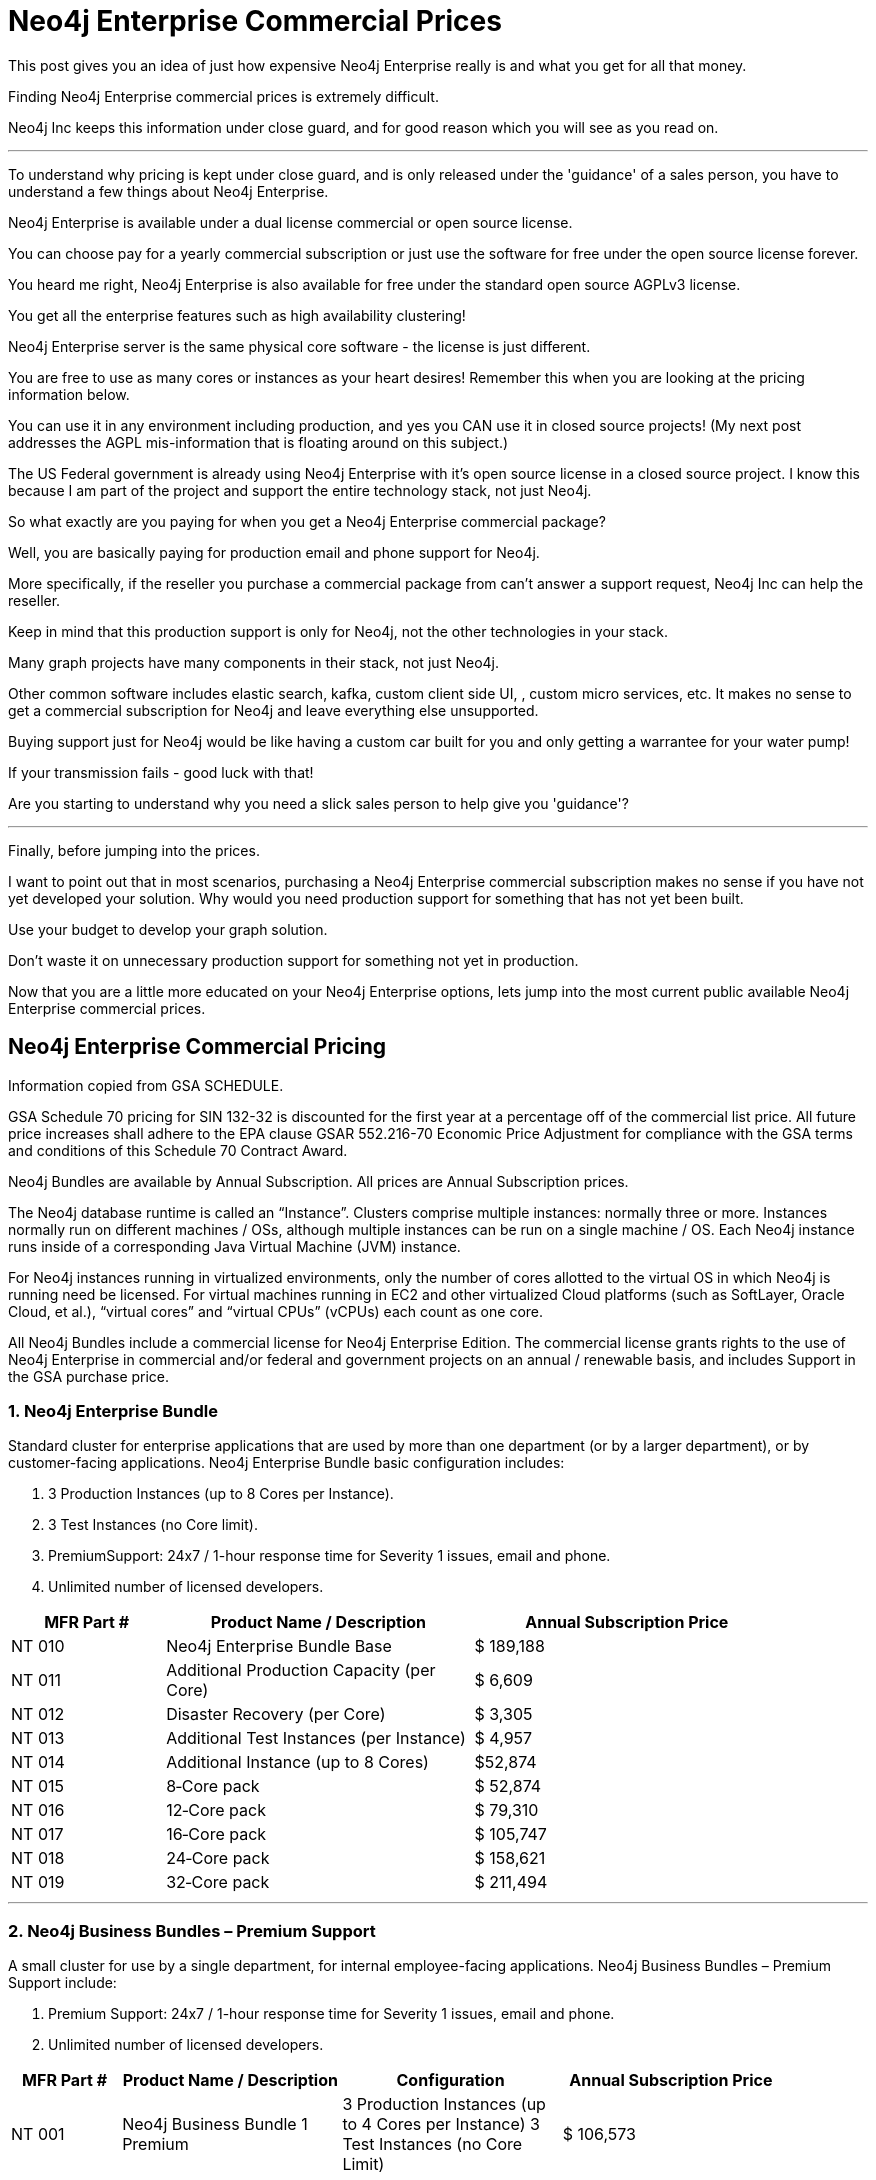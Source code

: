 = Neo4j Enterprise Commercial Prices
// :hp-image: /covers/cover.png
:published_at: 2018-01-10
:hp-tags: Neo4j, GraphDatabase, Neo4j Enterprise, open source
:linkattrs:
:hp-alt-title: Neo4j Commercial Prices


This post gives you an idea of just how expensive Neo4j Enterprise really is and what you get for all that money.  

Finding Neo4j Enterprise commercial prices is extremely difficult. 

Neo4j Inc keeps this information under close guard, and for good reason which you will see as you read on.

---

To understand why pricing is kept under close guard, and is only released under the 'guidance' of a sales person,
you have to understand a few things about Neo4j Enterprise.


Neo4j Enterprise is available under a dual license commercial or open source license.

You can choose pay for a yearly commercial subscription or just use the software for free under the open source license forever.  

You heard me right, Neo4j Enterprise is also available for free under the standard open source AGPLv3 license.  

You get all the enterprise features such as high availability clustering! 

Neo4j Enterprise server is the same physical core software - the license is just different.  


You are free to use as many cores or instances as your heart desires!  Remember this when you are looking at the pricing information below.

You can use it in any environment including production, and yes you CAN use it in closed source projects!  (My next post addresses the AGPL mis-information that is floating around on this subject.)

The US Federal government is already using Neo4j Enterprise with it's open source license in a closed source project. I know this because I am part of the project and support the entire technology stack, not just Neo4j.


So what exactly are you paying for when you get a Neo4j Enterprise commercial package? 

Well, you are basically paying for production email and phone support for Neo4j.  

More specifically, if the reseller you purchase a commercial package from can't answer a support request, Neo4j Inc can help the reseller.  

Keep in mind that this production support is only for Neo4j,
not the other technologies in your stack.   

Many graph projects have many components in their stack, not just Neo4j.

Other common software includes elastic search, kafka, custom client side UI, , custom micro services, etc.  It makes no sense to get a commercial subscription for Neo4j and leave everything else unsupported.

Buying support just for Neo4j would be like having a custom car built for you and only getting a warrantee for your water pump!

If your transmission fails - good luck with that!


Are you starting to understand why you need a slick sales person to help give you 'guidance'?   



---


Finally, before jumping into the prices. 

I want to point out that in most scenarios, purchasing a Neo4j Enterprise commercial subscription makes no sense if you have not yet developed your solution.   Why would you need production support for something that has not yet been built. 

Use your budget to develop your graph solution.

Don't waste it on unnecessary production support for something not yet in production. 

Now that you are a little more educated on your Neo4j Enterprise options,
lets jump into the most current public available Neo4j Enterprise commercial prices.





[discrete]

== Neo4j Enterprise Commercial Pricing

Information copied from GSA SCHEDULE.



GSA Schedule 70 pricing for SIN 132-32 is discounted for the first year at a percentage off of the commercial list price. All future price increases shall adhere to the EPA clause GSAR 552.216-70 Economic Price Adjustment for compliance with the GSA terms and conditions of this Schedule 70 Contract Award.

Neo4j Bundles are available by Annual Subscription. All prices are Annual Subscription prices.

The Neo4j database runtime is called an “Instance”. Clusters comprise multiple instances: normally three or more. Instances normally run on different machines / OSs, although multiple instances can be run on a single machine / OS. Each Neo4j instance runs inside of a corresponding Java Virtual Machine (JVM) instance.

For Neo4j instances running in virtualized environments, only the number of cores allotted to the virtual OS in which Neo4j is running need be licensed. For virtual machines running in EC2 and other virtualized Cloud platforms (such as SoftLayer, Oracle Cloud, et al.), “virtual cores” and “virtual CPUs” (vCPUs) each count as one core.

All Neo4j Bundles include a commercial license for Neo4j Enterprise Edition. The commercial license grants rights to the use of Neo4j Enterprise in commercial and/or federal and government projects on an annual / renewable basis, and includes Support in the GSA purchase price.


[discrete]
=== 1. Neo4j Enterprise Bundle

Standard cluster for enterprise applications that are used by more than one department (or by a larger department), or by customer-facing applications. Neo4j Enterprise Bundle basic configuration includes:

a. 3 Production Instances (up to 8 Cores per Instance).

b. 3 Test Instances (no Core limit).

c. PremiumSupport: 24x7 / 1-hour response time for Severity 1 issues, email and
phone.

d. Unlimited number of licensed developers.



[width="90%",cols="50,100,100",options="header"]
|=========================================================
| MFR Part # | Product Name / Description | Annual Subscription Price
| NT 010      | Neo4j Enterprise Bundle Base | $ 189,188
| NT 011 | Additional Production Capacity (per Core) | $ 6,609
| NT 012 | Disaster Recovery (per Core) | $ 3,305
| NT 013 | Additional Test Instances (per Instance)
| $ 4,957
|NT 014
|Additional Instance (up to 8 Cores)
| $52,874
|NT 015
|8‐Core pack
|$ 52,874
|NT 016
|12‐Core pack
|$ 79,310
|NT 017
|16‐Core pack
|$ 105,747
|NT 018
|24‐Core pack
|$ 158,621
|NT 019 | 32‐Core pack | $ 211,494

|=========================================================





* * *






[discrete]
=== 2. Neo4j Business Bundles – Premium Support
A small cluster for use by a single department, for internal employee-facing applications.
Neo4j Business Bundles – Premium Support include:

a. Premium Support: 24x7 / 1-hour response time for Severity 1 issues, email and phone.

b. Unlimited number of licensed developers.



[width="90%",cols="50,100,100, 100",options="header"]
|=========================================================
| MFR Part # | Product Name / Description | Configuration | Annual Subscription Price
| NT 001
|Neo4j Business Bundle 1 Premium
|3 Production Instances (up to 4 Cores per Instance) 3 Test Instances (no Core Limit)
|$ 106,573
|NT 002
|Neo4j Business Bundle 2 Premium
|2 Production Instances (up to 4 Cores per Instance) 2 Test Instances (no Core Limit)
|$ 71,049
|NT 003
|Additional Production Capacity (per Core)
|
|$ 6,609
|NT 004
|Additional Instance (up to 4 Cores)
|
|$ 26,437
|NT 005
|Additional Test Instances (per Instance)
|
|$ 4,957


|=========================================================



* * *


[discrete]
=== 3. Neo4j Business Bundles – Standard Support
A small cluster for use by a single department,
for internal employee-facing applications.
Neo4j Business Bundles – Standard Support include:

a. Standard Support: 10 x 5 / 24-hour response time, email

b. Unlimited number of licensed developers.


[width="90%",cols="50,100,100, 100",options="header"]
|=========================================================
| MFR Part # | Product Name / Description | Configuration | Annual Subscription Price
|NT 501
|Neo4j Business Bundle 1 Standard
|3 Production Instances (up to 4 Cores per Instance) 3 Test Instances (no Core Limit)
|$ 85,259
|NT 502
|Neo4j Business Bundle 2 Standard
|2 Production Instances (up to 4 Cores per Instance) 2 Test Instances (no Core Limit)
|$ 56,839
|NT 503
|Additional Production Capacity (per Core)
|
|$ 5,287
|NT 504
|Additional Instance (up to 4 Cores)
|
|$ 21,149
|NT 505
|Additional Test Instances (per Instance)
|
|$ 3,966


|=========================================================


* * *

[discrete]
=== 4. Neo4j Discovery Bundle
A small single-instance configuration for internal departmental applications.
Neo4j Discovery Bundle basic configuration includes:

a. 1 Production Instances (up to 4 Cores)

b. 1 Test Instances (no Core limit)

c. Standard Support: 10 x 5 / 24-hour response time, email

d. Unlimited number of licensed developers.

[width="90%",cols="50,100,100",options="header"]
|=========================================================
| MFR Part # | Product Name / Description | Annual Subscription Price
|NT 201 | Neo4j Discovery Bundle | $ 29,741
| NT 202 | Additional Production Capacity (per Core [single Instance only])
|$ 6,609
|NT 203
|Additional Test Instances (per Instance)
| $ 4,957

|=========================================================


* * *








Feel free to contact me directly via email at jmsuhy@igovsol.com  if you have questions, comments,
or just want to talk about Neo4j in general.

We are always available.

